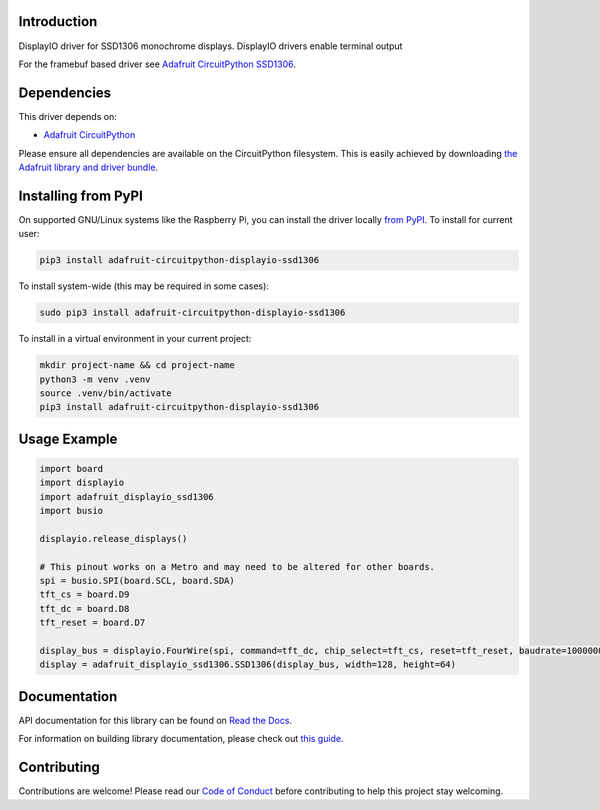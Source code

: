 Introduction
============

.. image:: https://readthedocs.org/projects/adafruit-circuitpython-displayio-ssd1306/badge/?version=latest
    :target: https://docs.circuitpython.org/projects/displayio_ssd1306/en/latest/
    :alt: Documentation Status

.. image:: https://raw.githubusercontent.com/adafruit/Adafruit_CircuitPython_Bundle/main/badges/adafruit_discord.svg
    :target: https://adafru.it/discord
    :alt: Discord

.. image:: https://github.com/adafruit/Adafruit_CircuitPython_DisplayIO_SSD1306/workflows/Build%20CI/badge.svg
    :target: https://github.com/adafruit/Adafruit_CircuitPython_DisplayIO_SSD1306/actions/
    :alt: Build Status

.. image:: https://img.shields.io/badge/code%20style-black-000000.svg
    :target: https://github.com/psf/black
    :alt: Code Style: Black

DisplayIO driver for SSD1306 monochrome displays. DisplayIO drivers enable terminal output

For the framebuf based driver see
`Adafruit CircuitPython SSD1306 <https://github.com/adafruit/Adafruit_CircuitPython_SSD1306/>`_.


Dependencies
=============
This driver depends on:

* `Adafruit CircuitPython <https://github.com/adafruit/circuitpython>`_

Please ensure all dependencies are available on the CircuitPython filesystem.
This is easily achieved by downloading
`the Adafruit library and driver bundle <https://github.com/adafruit/Adafruit_CircuitPython_Bundle>`_.

Installing from PyPI
=====================

On supported GNU/Linux systems like the Raspberry Pi, you can install the driver locally `from
PyPI <https://pypi.org/project/adafruit-circuitpython-displayio-ssd1306/>`_. To install for current user:

.. code-block:: shell

    pip3 install adafruit-circuitpython-displayio-ssd1306

To install system-wide (this may be required in some cases):

.. code-block:: shell

    sudo pip3 install adafruit-circuitpython-displayio-ssd1306

To install in a virtual environment in your current project:

.. code-block:: shell

    mkdir project-name && cd project-name
    python3 -m venv .venv
    source .venv/bin/activate
    pip3 install adafruit-circuitpython-displayio-ssd1306

Usage Example
=============

.. code-block:: python

    import board
    import displayio
    import adafruit_displayio_ssd1306
    import busio

    displayio.release_displays()

    # This pinout works on a Metro and may need to be altered for other boards.
    spi = busio.SPI(board.SCL, board.SDA)
    tft_cs = board.D9
    tft_dc = board.D8
    tft_reset = board.D7

    display_bus = displayio.FourWire(spi, command=tft_dc, chip_select=tft_cs, reset=tft_reset, baudrate=1000000)
    display = adafruit_displayio_ssd1306.SSD1306(display_bus, width=128, height=64)

Documentation
=============

API documentation for this library can be found on `Read the Docs <https://docs.circuitpython.org/projects/displayio_ssd1306/en/latest/>`_.

For information on building library documentation, please check out `this guide <https://learn.adafruit.com/creating-and-sharing-a-circuitpython-library/sharing-our-docs-on-readthedocs#sphinx-5-1>`_.

Contributing
============

Contributions are welcome! Please read our `Code of Conduct
<https://github.com/adafruit/Adafruit_CircuitPython_DisplayIO_SSD1306/blob/main/CODE_OF_CONDUCT.md>`_
before contributing to help this project stay welcoming.
